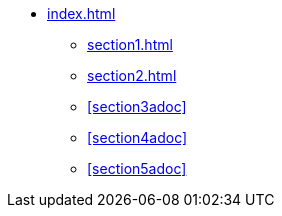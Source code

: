 * xref:index.adoc[]
** xref:section1.adoc[]
** xref:section2.adoc[]
** xref:section3adoc[]
** xref:section4adoc[]
** xref:section5adoc[]